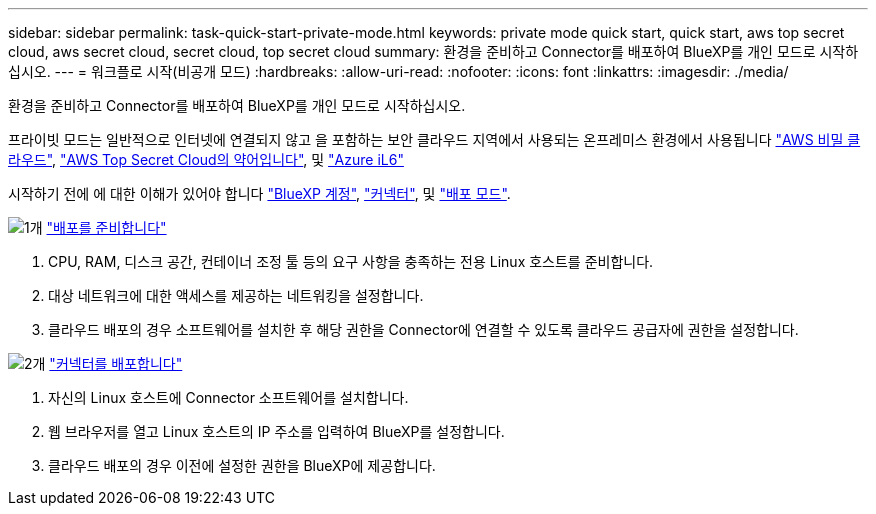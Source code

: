 ---
sidebar: sidebar 
permalink: task-quick-start-private-mode.html 
keywords: private mode quick start, quick start, aws top secret cloud, aws secret cloud, secret cloud, top secret cloud 
summary: 환경을 준비하고 Connector를 배포하여 BlueXP를 개인 모드로 시작하십시오. 
---
= 워크플로 시작(비공개 모드)
:hardbreaks:
:allow-uri-read: 
:nofooter: 
:icons: font
:linkattrs: 
:imagesdir: ./media/


[role="lead"]
환경을 준비하고 Connector를 배포하여 BlueXP를 개인 모드로 시작하십시오.

프라이빗 모드는 일반적으로 인터넷에 연결되지 않고 을 포함하는 보안 클라우드 지역에서 사용되는 온프레미스 환경에서 사용됩니다 https://aws.amazon.com/federal/secret-cloud/["AWS 비밀 클라우드"^], https://aws.amazon.com/federal/top-secret-cloud/["AWS Top Secret Cloud의 약어입니다"^], 및 https://learn.microsoft.com/en-us/azure/compliance/offerings/offering-dod-il6["Azure iL6"^]

시작하기 전에 에 대한 이해가 있어야 합니다 link:concept-netapp-accounts.html["BlueXP 계정"], link:concept-connectors.html["커넥터"], 및 link:concept-modes.html["배포 모드"].

.image:https://raw.githubusercontent.com/NetAppDocs/common/main/media/number-1.png["1개"] link:task-prepare-private-mode.html["배포를 준비합니다"]
[role="quick-margin-list"]
. CPU, RAM, 디스크 공간, 컨테이너 조정 툴 등의 요구 사항을 충족하는 전용 Linux 호스트를 준비합니다.
. 대상 네트워크에 대한 액세스를 제공하는 네트워킹을 설정합니다.
. 클라우드 배포의 경우 소프트웨어를 설치한 후 해당 권한을 Connector에 연결할 수 있도록 클라우드 공급자에 권한을 설정합니다.


.image:https://raw.githubusercontent.com/NetAppDocs/common/main/media/number-2.png["2개"] link:task-install-private-mode.html["커넥터를 배포합니다"]
[role="quick-margin-list"]
. 자신의 Linux 호스트에 Connector 소프트웨어를 설치합니다.
. 웹 브라우저를 열고 Linux 호스트의 IP 주소를 입력하여 BlueXP를 설정합니다.
. 클라우드 배포의 경우 이전에 설정한 권한을 BlueXP에 제공합니다.


